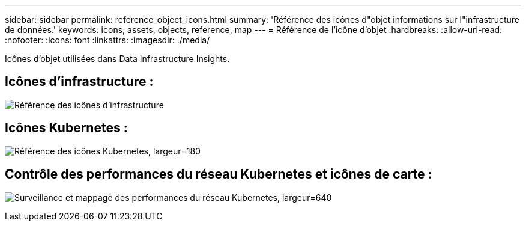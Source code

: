 ---
sidebar: sidebar 
permalink: reference_object_icons.html 
summary: 'Référence des icônes d"objet informations sur l"infrastructure de données.' 
keywords: icons, assets, objects, reference, map 
---
= Référence de l'icône d'objet
:hardbreaks:
:allow-uri-read: 
:nofooter: 
:icons: font
:linkattrs: 
:imagesdir: ./media/


[role="lead"]
Icônes d'objet utilisées dans Data Infrastructure Insights.



== Icônes d'infrastructure :

image:Icon_Glossary.png["Référence des icônes d'infrastructure"]



== Icônes Kubernetes :

image:K8sIconsWithLabels.png["Référence des icônes Kubernetes, largeur=180"]



== Contrôle des performances du réseau Kubernetes et icônes de carte :

image:ServiceMap_Icons.png["Surveillance et mappage des performances du réseau Kubernetes, largeur=640"]
